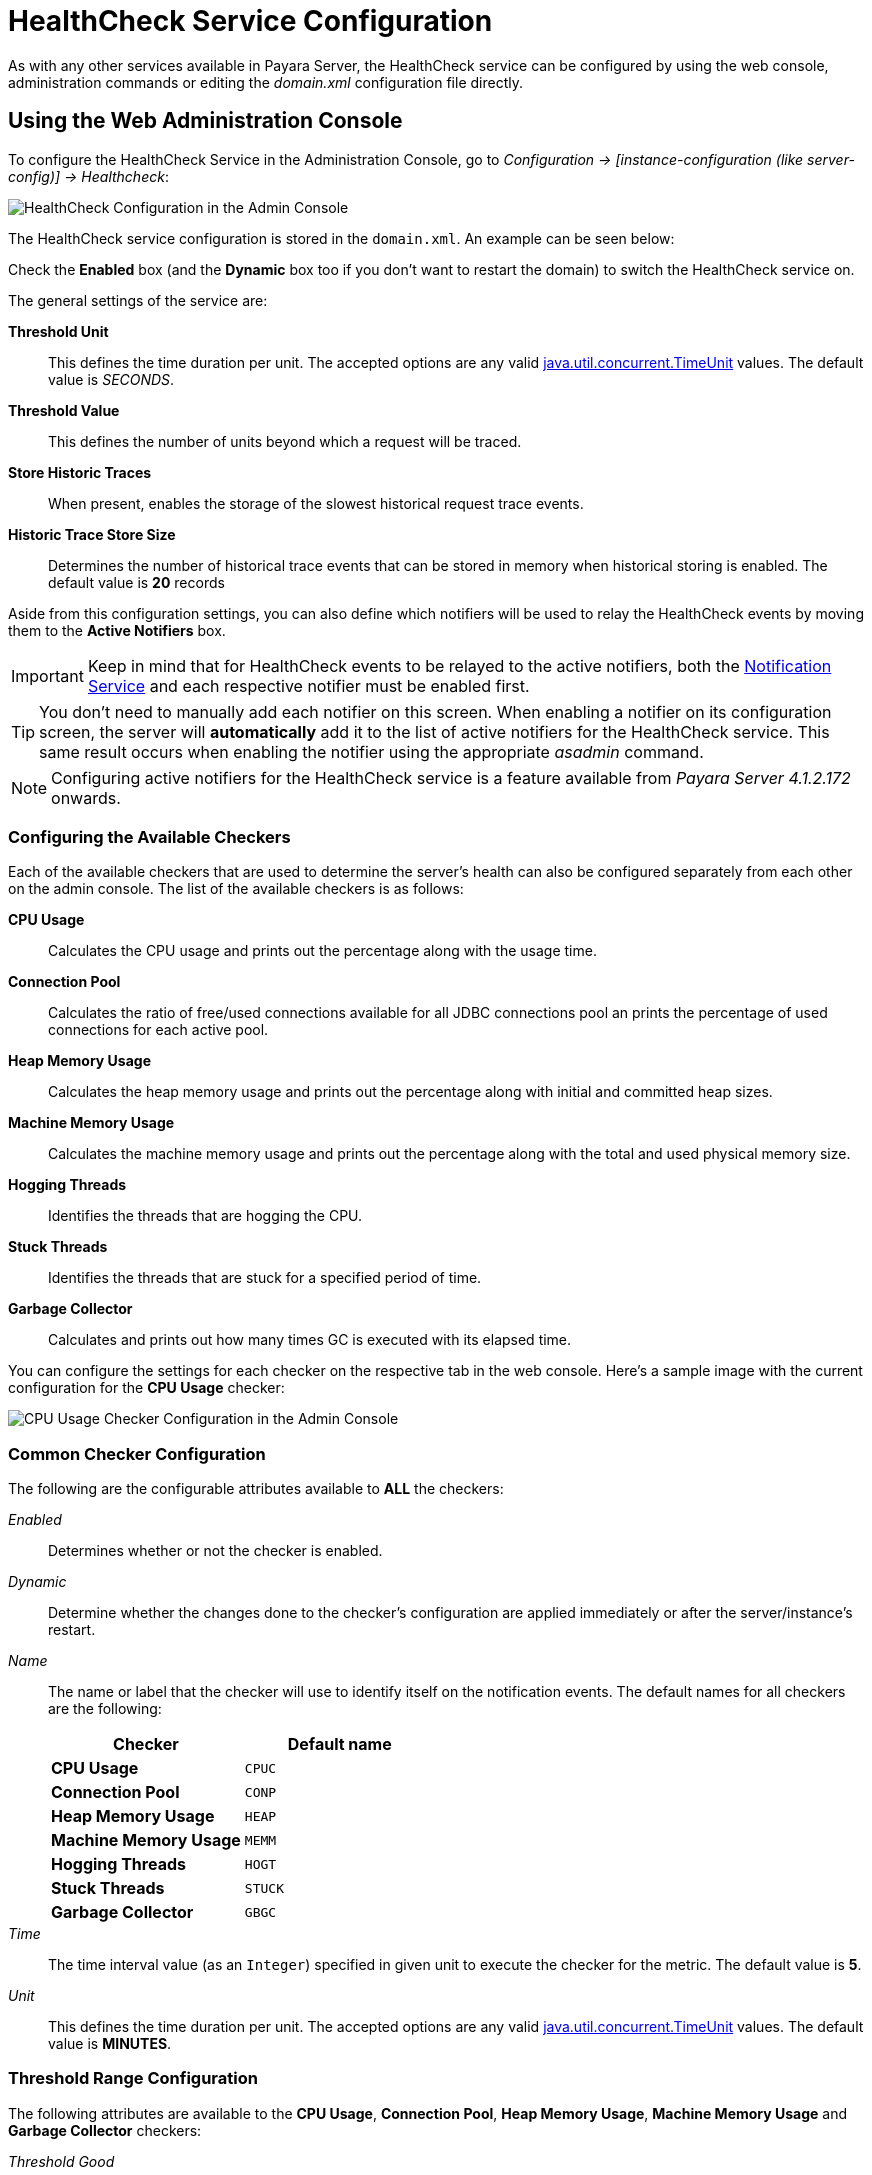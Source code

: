 [[health-check-service]]
= HealthCheck Service Configuration

As with any other services available in Payara Server, the HealthCheck service
can be configured by using the web console, administration commands or editing
the _domain.xml_ configuration file directly.

[[using-the-web-console]]
== Using the Web Administration Console

To configure the HealthCheck Service in the Administration Console, go to
_Configuration -> [instance-configuration (like server-config)] -> Healthcheck_:

image:/images/healthcheck/admin-console-configuration.png[HealthCheck Configuration in the Admin Console]

The HealthCheck service configuration is stored in the `domain.xml`. An
example can be seen below:

Check the *Enabled* box (and the *Dynamic* box too if you don't want to
restart the domain) to switch the HealthCheck service on.

The general settings of the service are:

**Threshold Unit**:: This defines the time duration per unit. The accepted options are any
valid
https://docs.oracle.com/javase/8/docs/api/java/util/concurrent/TimeUnit.html[java.util.concurrent.TimeUnit]
values. The default value is _SECONDS_.
**Threshold Value**:: This defines the number of units beyond which a request
will be traced.
**Store Historic Traces**:: When present, enables the storage of the slowest
historical request trace events.
**Historic Trace Store Size**:: Determines the number of historical trace events that
can be stored in memory when historical storing is enabled. The default value is
**20** records

Aside from this configuration settings, you can also define which notifiers will be
used to relay the HealthCheck events by moving them to the **Active Notifiers**
box.

IMPORTANT: Keep in mind that for HealthCheck events to be relayed to the
active notifiers, both the
link:/documentation/extended-documentation/notification-service/notification-service.adoc[Notification Service]
and each respective notifier must be enabled first.

TIP: You don't need to manually add each notifier on this screen. When enabling
a notifier on its configuration screen, the server will **automatically** add it to the list
of active notifiers for the HealthCheck service. This same result occurs when
enabling the notifier using the appropriate _asadmin_ command.

NOTE: Configuring active notifiers for the HealthCheck service is a feature
available from _Payara Server 4.1.2.172_ onwards.

[[configuring-the-available-checkers]]
=== Configuring the Available Checkers

Each of the available checkers that are used to determine the server's health can
also be configured separately from each other on the admin console. The list of
the available checkers is as follows:

*CPU Usage*:: Calculates the CPU usage and prints out the percentage along with
the usage time.
*Connection Pool*:: Calculates the ratio of free/used connections available for
all JDBC connections pool an prints the percentage of used connections for each
active pool.
*Heap Memory Usage*:: Calculates the heap memory usage and prints out the percentage
along with initial and committed heap sizes.
*Machine Memory Usage*:: Calculates the machine memory usage and prints
out the percentage along with the total and used physical memory size.
*Hogging Threads*:: Identifies the threads that are hogging the CPU.
*Stuck Threads*:: Identifies the threads that are stuck for a specified period of time.
*Garbage Collector*:: Calculates and prints out how many times GC is executed with
its elapsed time.

You can configure the settings for each checker on the respective tab in the web
console. Here's a sample image with the current configuration for the *CPU Usage* checker:

image:/images/healthcheck/cpu-usage-checker-configuration.png[CPU Usage Checker Configuration in the Admin Console]

[[common-checker-configuration]]
=== Common Checker Configuration

The following are the configurable attributes available to *ALL* the checkers:

_Enabled_:: Determines whether or not the checker is enabled.
_Dynamic_:: Determine whether the changes done to the checker's configuration are
applied immediately or after the server/instance's restart.
_Name_:: The name or label that the checker will use to identify itself on the
notification events. The default names for all checkers are the following:
+
[cols=",",options="header",]
|====
|Checker |Default name
|*CPU Usage* |`CPUC`
|*Connection Pool* |`CONP`
|*Heap Memory Usage* |`HEAP`
|*Machine Memory Usage* |`MEMM`
|*Hogging Threads* |`HOGT`
|*Stuck Threads* |`STUCK`
|*Garbage Collector* |`GBGC`
|====
_Time_:: The time interval value (as an `Integer`) specified in given unit
to execute the checker for the metric. The default value is **5**.
_Unit_:: This defines the time duration per unit. The accepted options are any
valid
https://docs.oracle.com/javase/8/docs/api/java/util/concurrent/TimeUnit.html[java.util.concurrent.TimeUnit]
values. The default value is **MINUTES**.

[[threshold-range-configuration]]
=== Threshold Range Configuration

The following attributes are available to the *CPU Usage*, *Connection Pool*,
*Heap Memory Usage*, *Machine Memory Usage* and *Garbage Collector* checkers:

_Threshold Good_:: The upper numeric boundary (valid `Integer`) of the metric used
by the checker for the notification event to be classified as *GOOD*. It has **0**
as default value.
_Threshold Warning_:: The upper numeric boundary (valid `Integer`) of the metric used
by the checker for the notification event to be classified as *WARNING*. It has **50**
as default value.
_Threshold Critical_:: The upper numeric boundary (valid `Integer`) of the metric used
by the checker for the notification event to be classified as *CRITICAL*. It has **80**
as default value.

NOTE: The threshold values range (GOOD - WARNING - CRITICAL) are used to correctly warn users of the health of an specific
metric depending on their value when they are measured based on the checking frequency.
For example, if the *CPU Usage* checker is configured with the default threshold values,
and at measuring time, the CPU is performing at 76,8%. Then this notification event
would be generated:
[source, log]
-----
Health Check notification with severity level: WARNING - CPUC:Health Check Result:[[status=WARNING, message='CPU%: 76.8, Time CPU used: 171 milliseconds'']']
-----

[[special-checkers-configuration]]
=== Special Checkers Configuration

The *Hogging Threads* and the *Stuck Threads* checkers are special on their configuration.
They do not have a threshold range configuration, instead opting for different attributes.

Here's a configuration sample of the *Hogging Threads* checker:

image:/images/healthcheck/hogging-threads-checker-configuration.png[Hogging Threads Checker Configuration in the Admin Console]

The following are the attributes used to configure this checker:

_Threshold Percentage_:: Defines the minimum percentage needed to decide if the
thread is hogged CPU-wise. The percentage is calculated with the ratio of elapsed
CPU time to checker execution interval. Its default value is **95**.
_Retry Count_:: Represents the count value that should be reached by the hogged
thread in order for the service to send notifications. Its default value is **3**

And here's a configuration sample for the *Stuck Threads* checker:

image:/images/healthcheck/stuck-threads-checker-configuration.png[Stuck Threads Checker Configuration in the Admin Console]

The following are the attributes used to configure this checker:

_Threshold Time_:: Defines the time value for which a thread can be non-responsive
before it is considered stuck. It's default value is **5**.
_Threshold Unit_:: Defines the time unit for the value of the **Threshold Time**
field. It's default value is **Minutes**.

[[from-the-command-line]]
=== From the Command Line

You can configure the HealthCheck Service by using the asadmin commands
documented on the link:asadmin-commands.adoc[corresponding section]
